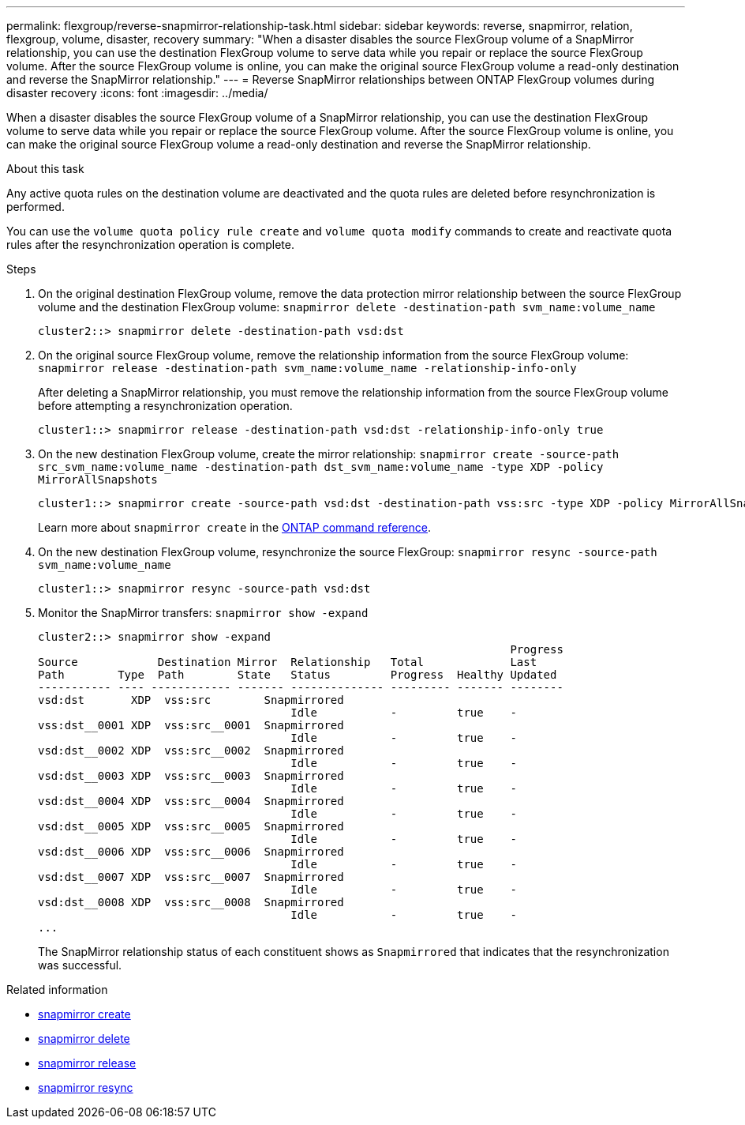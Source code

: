 ---
permalink: flexgroup/reverse-snapmirror-relationship-task.html
sidebar: sidebar
keywords: reverse, snapmirror, relation, flexgroup, volume, disaster, recovery
summary: "When a disaster disables the source FlexGroup volume of a SnapMirror relationship, you can use the destination FlexGroup volume to serve data while you repair or replace the source FlexGroup volume. After the source FlexGroup volume is online, you can make the original source FlexGroup volume a read-only destination and reverse the SnapMirror relationship."
---
= Reverse SnapMirror relationships between ONTAP FlexGroup volumes during disaster recovery
:icons: font
:imagesdir: ../media/

[.lead]
When a disaster disables the source FlexGroup volume of a SnapMirror relationship, you can use the destination FlexGroup volume to serve data while you repair or replace the source FlexGroup volume. After the source FlexGroup volume is online, you can make the original source FlexGroup volume a read-only destination and reverse the SnapMirror relationship.

.About this task

Any active quota rules on the destination volume are deactivated and the quota rules are deleted before resynchronization is performed.

You can use the `volume quota policy rule create` and `volume quota modify` commands to create and reactivate quota rules after the resynchronization operation is complete.

.Steps

. On the original destination FlexGroup volume, remove the data protection mirror relationship between the source FlexGroup volume and the destination FlexGroup volume: `snapmirror delete -destination-path svm_name:volume_name`
+
----
cluster2::> snapmirror delete -destination-path vsd:dst
----

. On the original source FlexGroup volume, remove the relationship information from the source FlexGroup volume: `snapmirror release -destination-path svm_name:volume_name -relationship-info-only`
+
After deleting a SnapMirror relationship, you must remove the relationship information from the source FlexGroup volume before attempting a resynchronization operation.
+
----
cluster1::> snapmirror release -destination-path vsd:dst -relationship-info-only true
----

. On the new destination FlexGroup volume, create the mirror relationship: `snapmirror create -source-path src_svm_name:volume_name -destination-path dst_svm_name:volume_name -type XDP -policy MirrorAllSnapshots`
+
----
cluster1::> snapmirror create -source-path vsd:dst -destination-path vss:src -type XDP -policy MirrorAllSnapshots
----
+
Learn more about `snapmirror create` in the link:https://docs.netapp.com/us-en/ontap-cli/snapmirror-create.html[ONTAP command reference^].

. On the new destination FlexGroup volume, resynchronize the source FlexGroup: `snapmirror resync -source-path svm_name:volume_name`
+
----
cluster1::> snapmirror resync -source-path vsd:dst
----

. Monitor the SnapMirror transfers: `snapmirror show -expand`
+
----
cluster2::> snapmirror show -expand
                                                                       Progress
Source            Destination Mirror  Relationship   Total             Last
Path        Type  Path        State   Status         Progress  Healthy Updated
----------- ---- ------------ ------- -------------- --------- ------- --------
vsd:dst       XDP  vss:src        Snapmirrored
                                      Idle           -         true    -
vss:dst__0001 XDP  vss:src__0001  Snapmirrored
                                      Idle           -         true    -
vsd:dst__0002 XDP  vss:src__0002  Snapmirrored
                                      Idle           -         true    -
vsd:dst__0003 XDP  vss:src__0003  Snapmirrored
                                      Idle           -         true    -
vsd:dst__0004 XDP  vss:src__0004  Snapmirrored
                                      Idle           -         true    -
vsd:dst__0005 XDP  vss:src__0005  Snapmirrored
                                      Idle           -         true    -
vsd:dst__0006 XDP  vss:src__0006  Snapmirrored
                                      Idle           -         true    -
vsd:dst__0007 XDP  vss:src__0007  Snapmirrored
                                      Idle           -         true    -
vsd:dst__0008 XDP  vss:src__0008  Snapmirrored
                                      Idle           -         true    -
...
----
+
The SnapMirror relationship status of each constituent shows as `Snapmirrored` that indicates that the resynchronization was successful.

.Related information
* link:https://docs.netapp.com/us-en/ontap-cli/snapmirror-create.html[snapmirror create^]
* link:https://docs.netapp.com/us-en/ontap-cli/snapmirror-delete.html[snapmirror delete^]
* link:https://docs.netapp.com/us-en/ontap-cli/snapmirror-release.html[snapmirror release^]
* link:https://docs.netapp.com/us-en/ontap-cli/snapmirror-resync.html[snapmirror resync^]


// 2025 July 15, ONTAPDOC-2960
// 2-APR-2025 ONTAPDOC-2919